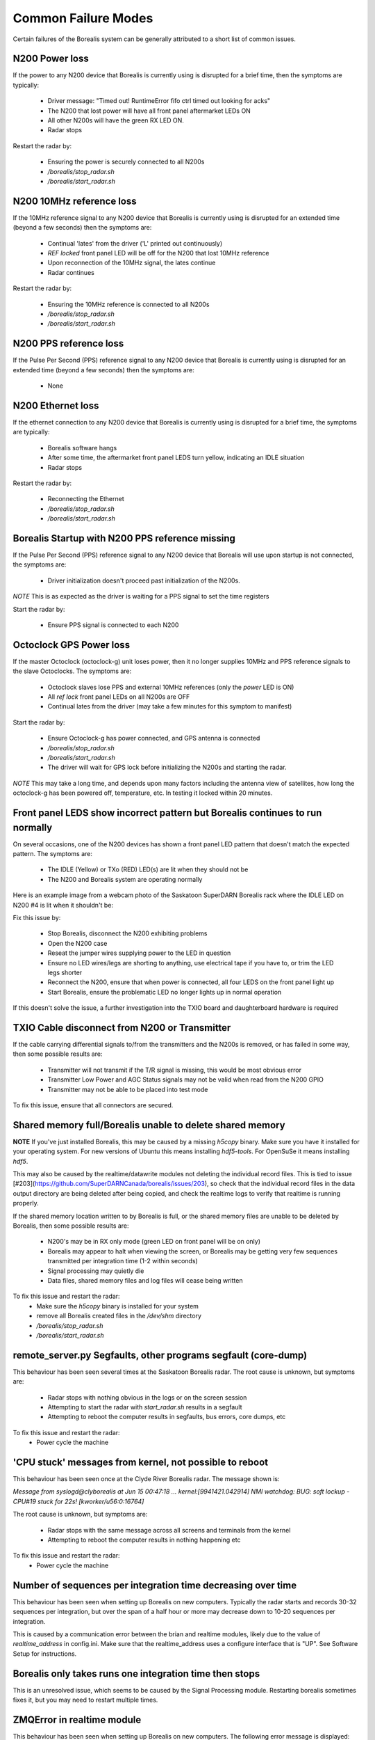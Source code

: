 Common Failure Modes
====================

Certain failures of the Borealis system can be generally attributed to a short list of common issues.

N200 Power loss
---------------
If the power to any N200 device that Borealis is currently using is disrupted for a brief time,
then the symptoms are typically:

    - Driver message: "Timed out! RuntimeError fifo ctrl timed out looking for acks"
    - The N200 that lost power will have all front panel aftermarket LEDs ON
    - All other N200s will have the green RX LED ON.
    - Radar stops

Restart the radar by:

    - Ensuring the power is securely connected to all N200s
    - `/borealis/stop_radar.sh`
    - `/borealis/start_radar.sh`

N200 10MHz reference loss
-------------------------
If the 10MHz reference signal to any N200 device that Borealis is currently using is disrupted for
an extended time (beyond a few seconds) then the symptoms are:

    - Continual 'lates' from the driver ('L' printed out continuously)
    - `REF locked` front panel LED will be off for the N200 that lost 10MHz reference
    - Upon reconnection of the 10MHz signal, the lates continue
    - Radar continues

Restart the radar by:

    - Ensuring the 10MHz reference is connected to all N200s
    - `/borealis/stop_radar.sh`
    - `/borealis/start_radar.sh`

N200 PPS reference loss
-----------------------
If the Pulse Per Second (PPS) reference signal to any N200 device that Borealis is currently using
is disrupted for an extended time (beyond a few seconds) then the symptoms are:

    - None

N200 Ethernet loss
------------------
If the ethernet connection to any N200 device that Borealis is currently using is disrupted for
a brief time, the symptoms are typically:

    - Borealis software hangs
    - After some time, the aftermarket front panel LEDS turn yellow, indicating an IDLE situation
    - Radar stops

Restart the radar by:

    - Reconnecting the Ethernet
    - `/borealis/stop_radar.sh`
    - `/borealis/start_radar.sh`


Borealis Startup with N200 PPS reference missing
------------------------------------------------
If the Pulse Per Second (PPS) reference signal to any N200 device that Borealis will use upon startup
is not connected, the symptoms are:

    - Driver initialization doesn't proceed past initialization of the N200s.

*NOTE* This is as expected as the driver is waiting for a PPS signal to set the time registers

Start the radar by:

    - Ensure PPS signal is connected to each N200

Octoclock GPS Power loss
------------------------
If the master Octoclock (octoclock-g) unit loses power, then it no longer supplies 10MHz and PPS
reference signals to the slave Octoclocks. The symptoms are:

    - Octoclock slaves lose PPS and external 10MHz references (only the `power` LED is ON)
    - All `ref lock` front panel LEDs on all N200s are OFF
    - Continual lates from the driver (may take a few minutes for this symptom to manifest)

Start the radar by:

    - Ensure Octoclock-g has power connected, and GPS antenna is connected
    - `/borealis/stop_radar.sh`
    - `/borealis/start_radar.sh`
    - The driver will wait for GPS lock before initializing the N200s and starting the radar.

*NOTE* This may take a long time, and depends upon many factors including the antenna view of satellites, how long the
octoclock-g has been powered off, temperature, etc. In testing it locked within 20 minutes.

Front panel LEDS show incorrect pattern but Borealis continues to run normally
------------------------------------------------------------------------------
On several occasions, one of the N200 devices has shown a front panel LED pattern that doesn't match
the expected pattern. The symptoms are:

    - The IDLE (Yellow) or TXo (RED) LED(s) are lit when they should not be
    - The N200 and Borealis system are operating normally

Here is an example image from a webcam photo of the Saskatoon SuperDARN Borealis rack where the IDLE
LED on N200 #4 is lit when it shouldn't be:

.. image:: img/n200_LED_fault.jpg
   :scale: 80%
   :alt: N200 with IDLE LED incorrectly lit while Borealis operates normally
   :align: center

Fix this issue by:

    - Stop Borealis, disconnect the N200 exhibiting problems
    - Open the N200 case
    - Reseat the jumper wires supplying power to the LED in question
    - Ensure no LED wires/legs are shorting to anything, use electrical tape if you have to, or trim the LED legs shorter
    - Reconnect the N200, ensure that when power is connected, all four LEDS on the front panel light up
    - Start Borealis, ensure the problematic LED no longer lights up in normal operation

If this doesn't solve the issue, a further investigation into the TXIO board and daughterboard hardware is required

TXIO Cable disconnect from N200 or Transmitter
----------------------------------------------
If the cable carrying differential signals to/from the transmitters and the N200s is removed, or
has failed in some way, then some possible results are:

    - Transmitter will not transmit if the T/R signal is missing, this would be most obvious error
    - Transmitter Low Power and AGC Status signals may not be valid when read from the N200 GPIO
    - Transmitter may not be able to be placed into test mode

To fix this issue, ensure that all connectors are secured.

Shared memory full/Borealis unable to delete shared memory
----------------------------------------------------------
**NOTE** If you've just installed Borealis, this may be caused by a missing `h5copy` binary.
Make sure you have it installed for your operating system. For new versions of Ubuntu this means
installing `hdf5-tools`. For OpenSuSe it means installing `hdf5`.

This may also be caused by the realtime/datawrite modules not deleting the individual
record files. This is tied to issue [#203](https://github.com/SuperDARNCanada/borealis/issues/203),
so check that the individual record files in the data output directory are being deleted 
after being copied, and check the realtime logs to verify that realtime is running properly.

If the shared memory location written to by Borealis is full, or the shared memory files are unable
to be deleted by Borealis, then some possible results are:

    - N200's may be in RX only mode (green LED on front panel will be on only)
    - Borealis may appear to halt when viewing the screen, or Borealis may be getting very 
      few sequences transmitted per integration time (1-2 within seconds)
    - Signal processing may quietly die
    - Data files, shared memory files and log files will cease being written

To fix this issue and restart the radar:
    - Make sure the `h5copy` binary is installed for your system
    - remove all Borealis created files in the `/dev/shm` directory
    - `/borealis/stop_radar.sh`
    - `/borealis/start_radar.sh`


remote_server.py Segfaults, other programs segfault (core-dump)
---------------------------------------------------------------
This behaviour has been seen several times at the Saskatoon Borealis radar.
The root cause is unknown, but symptoms are:

    - Radar stops with nothing obvious in the logs or on the screen session
    - Attempting to start the radar with `start_radar.sh` results in a segfault
    - Attempting to reboot the computer results in segfaults, bus errors, core dumps, etc
    
To fix this issue and restart the radar:
    - Power cycle the machine

'CPU stuck' messages from kernel, not possible to reboot
--------------------------------------------------------
This behaviour has been seen once at the Clyde River Borealis radar. The message shown is:

`Message from syslogd@clyborealis at Jun 15 00:47:18 ... kernel:[9941421.042914] NMI watchdog: BUG:
soft lockup - CPU#19 stuck for 22s! [kworker/u56:0:16764]`

The root cause is unknown, but symptoms are:

    - Radar stops with the same message across all screens and terminals from the kernel
    - Attempting to reboot the computer results in nothing happening etc

To fix this issue and restart the radar:
    - Power cycle the machine

Number of sequences per integration time decreasing over time
-------------------------------------------------------------
This behaviour has been seen when setting up Borealis on new computers. Typically the radar starts
and records 30-32 sequences per integration, but over the span of a half hour or more may decrease
down to 10-20 sequences per integration. 

This is caused by a communication error between the brian and realtime modules, likely due to the
value of `realtime_address` in config.ini. Make sure that the realtime_address uses a configure 
interface that is "UP". See Software Setup for instructions.

Borealis only takes runs one integration time then stops
--------------------------------------------------------
This is an unresolved issue, which seems to be caused by the Signal Processing module. Restarting
borealis sometimes fixes it, but you may need to restart multiple times.

ZMQError in realtime module
---------------------------
This behaviour has been seen when setting up Borealis on new computers. The following error message
is displayed::

    Traceback (most recent call last):
      File "realtime/realtime.py", line 113, in <module>
        _main()
      File "realtime/realtime.py", line 39, in _main
        realtime_socket.bind(opts.rt_address)
      File "/home/radar/borealis/borealisrt_env/lib64/python3.6/site-packages/zmq/sugar/socket.py", line 172, in bind
        super().bind(addr)
      File "zmq/backend/cython/socket.pyx", line 540, in zmq.backend.cython.socket.Socket.bind
      File "zmq/backend/cython/checkrc.pxd", line 28, in zmq.backend.cython.checkrc._check_rc
    zmq.error.ZMQError: No such device

The reason for the error is due to improper configuration of the `realtime_address` in config.ini.
Instructions for proper configuration can be found in the Software Setup section.

No module named 'deepdish'
__________________________
This behaviour has been seen when setting up Borealis on new computers. DeepDish is a library for
reading/writing hdf5 files, which is used by the realtime module. Due to updates in the pyDARN
library, deepdish is no longer a dependency of pyDARN. The following error message in the realtime
screen is indicative of this error::

    Traceback (most recent call last):
      File "realtime/realtime.py", line 16, in <module>
        import pydarn
      File "/home/radar/borealis/borealisrt_env/lib/python3.6/site-packages/pydarn-2.1-py3.6.egg/pydarn/__init__.py", line 17, in <module>
        from .io.superdarn_io import SuperDARNRead
      File "/home/radar/borealis/borealisrt_env/lib/python3.6/site-packages/pydarn-2.1-py3.6.egg/pydarn/io/superdarn_io.py", line 5, in <module>
        import pydarnio
      File "/home/radar/borealis/borealisrt_env/lib/python3.6/site-packages/pydarnio-1.1.0-py3.6.egg/pydarnio/__init__.py", line 43, in <module>
        from .borealis.borealis import BorealisRead
      File "/home/radar/borealis/borealisrt_env/lib/python3.6/site-packages/pydarnio-1.1.0-py3.6.egg/pydarnio/borealis/borealis.py", line 46, in <module>
        from .borealis_site import BorealisSiteRead, BorealisSiteWrite
      File "/home/radar/borealis/borealisrt_env/lib/python3.6/site-packages/pydarnio-1.1.0-py3.6.egg/pydarnio/borealis/borealis_site.py", line 38, in <module>
        import deepdish as dd
    ModuleNotFoundError: No module named 'deepdish'

The Software Setup page has been updated with instructions on how to set up the borealisrt_env 
virtual environment without encountering this error. 

